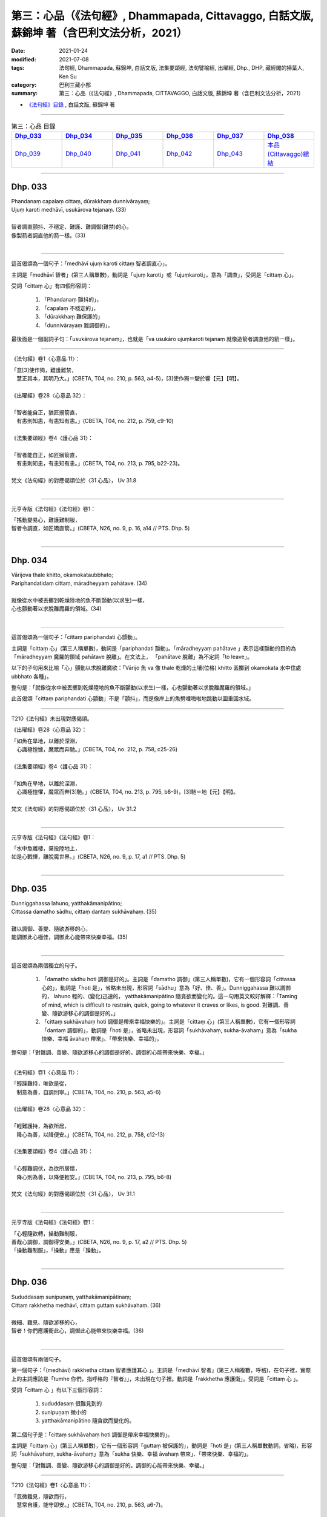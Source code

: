 ====================================================================================================
第三：心品（《法句經》, Dhammapada, Cittavaggo, 白話文版, 蘇錦坤 著（含巴利文法分析，2021）
====================================================================================================

:date: 2021-01-24
:modified: 2021-07-08
:tags: 法句經, Dhammapada, 蘇錦坤, 白話文版, 法集要頌經, 法句譬喻經, 出曜經, Dhp., DHP, 藏經閣的掃葉人, Ken Su
:category: 巴利三藏小部
:summary: 第三：心品（《法句經》, Dhammapada, CITTAVAGGO, 白話文版, 蘇錦坤 著（含巴利文法分析，2021）

- `《法句經》目錄 <{filename}dhp-Ken-Y-Su%zh.rst>`__ , 白話文版, 蘇錦坤 著

------

.. list-table:: 第三：心品 目錄
   :widths: 16 16 16 16 16 16 
   :header-rows: 1

   * - Dhp_033_
     - Dhp_034_
     - Dhp_035_
     - Dhp_036_
     - Dhp_037_
     - Dhp_038_

   * - Dhp_039_
     - Dhp_040_
     - Dhp_041_
     - Dhp_042_
     - Dhp_043_
     - `本品(Cittavaggo)總結`_

------

.. _Dhp_033:

Dhp. 033
~~~~~~~~~~~

| Phandanaṃ capalaṃ cittaṃ, dūrakkhaṃ dunnivārayaṃ;
| Ujuṃ karoti medhāvī, usukārova tejanaṃ. (33)
| 
| 智者調直顫抖、不穩定、難護、難調御(難禁)的心，
| 像製箭者調直他的箭一樣。(33)
| 

----------

這首偈頌為一個句子：「medhāvī ujuṃ karoti cittaṃ 智者調直心」。

主詞是「medhāvī 智者」(第三人稱單數)，動詞是「ujuṃ karoti」或「ujuṃkaroti」，意為「調直」，受詞是「cittaṃ 心」。

受詞「cittaṃ 心」有四個形容詞：

    1. 「Phandanaṃ 顫抖的」，

    2. 「capalaṃ 不穩定的」，

    3. 「dūrakkhaṃ 難保護的」

    4. 「dunnivārayaṃ 難調御的」。

最後面是一個副詞子句：「usukārova tejanaṃ」，也就是「va usukāro ujuṃkaroti tejanaṃ 就像造箭者調直他的箭一樣」。

---------

《法句經》卷1〈心意品 11〉：

| 「意[3]使作㺃，難護難禁，　
| 　慧正其本，其明乃大。」(CBETA, T04, no. 210, p. 563, a4-5)，[3]使作㺃＝駛於響【元】【明】。
|
| 《出曜經》卷28〈心意品 32〉：
| 
| 「智者能自正，猶匠搦箭直，
| 　有恚則知恚，有恚知有恚。」(CBETA, T04, no. 212, p. 759, c9-10)
|
| 《法集要頌經》卷4〈護心品 31〉：
| 
| 「智者能自正，如匠搦箭直，
| 　有恚則知恚，有恚知有恚。」(CBETA, T04, no. 213, p. 795, b22-23)。
|
| 梵文《法句經》的對應偈頌位於〈31 心品〉， Uv 31.8
| 

----------

元亨寺版《法句經》《法句經》卷1：

| 「搖動變易心，難護難制服，
| 智者令調直，如匠矯直箭。」(CBETA, N26, no. 9, p. 16, a14 // PTS. Dhp. 5)
| 

------

.. _Dhp_034:

Dhp. 034
~~~~~~~~~~~

| Vārijova thale khitto, okamokataubbhato;
| Pariphandatidaṃ cittaṃ, māradheyyaṃ pahātave. (34)
| 
| 就像從水中被丟擲到乾燥陸地的魚不斷顫動(以求生)一樣，
| 心也顫動著以求脫離魔羅的領域。(34)
| 

----------

這首偈頌為一個句子：「cittaṃ pariphandati 心顫動」。

主詞是「cittaṃ 心」(第三人稱單數)，動詞是「pariphandati 顫動」。「māradheyyaṃ pahātave 」表示這樣顫動的目的為「māradheyyaṃ 魔羅的領域 pahātave 脫離」。在文法上， 「pahātave 脫離」為不定詞「to leave」。

以下的子句用來比喻「心」顫動以求脫離魔欲：「Vārijo 魚 va 像 thale 乾燥的土壤(位格) khitto 丟擲到 okamokata 水中住處 ubbhato 各種」。

整句是：「就像從水中被丟擲到乾燥陸地的魚不斷顫動(以求生)一樣，心也顫動著以求脫離魔羅的領域。」

此首偈頌「cittaṃ pariphandati 心顫動」不是「顫抖」，而是像岸上的魚劈哩啪啦地跳動以圖重回水域。

---------

T210《法句經》未出現對應偈頌。

《出曜經》卷28〈心意品 32〉：

| 「如魚在旱地，以離於深淵，
| 　心識極惶懅，魔眾而奔馳。」(CBETA, T04, no. 212, p. 758, c25-26)
|
| 《法集要頌經》卷4〈護心品 31〉：
| 
| 「如魚在旱地，以離於深淵，
| 　心識極惶懼，魔眾而奔[3]馳。」(CBETA, T04, no. 213, p. 795, b8-9)，[3]馳＝地【元】【明】。
|
| 梵文《法句經》的對應偈頌位於〈31 心品〉， Uv 31.2
| 

----------

元亨寺版《法句經》《法句經》卷1：

| 「水中魚離棲，棄投陸地上，
| 如是心戰慄，離脫魔世界。」(CBETA, N26, no. 9, p. 17, a1 // PTS. Dhp. 5)
| 

------

.. _Dhp_035:

Dhp. 035
~~~~~~~~~~~

| Dunniggahassa lahuno, yatthakāmanipātino;
| Cittassa damatho sādhu, cittaṃ dantaṃ sukhāvahaṃ. (35)
| 
| 難以調御、善變、隨欲游移的心，
| 能調御此心極佳，調御此心能帶來快樂幸福。(35)
| 

----------

這首偈頌為兩個獨立的句子。

    1. 「damatho sādhu hoti 調御是好的」。主詞是「damatho 調御」(第三人稱單數)，它有一個形容詞「cittassa 心的」，動詞是「hoti 是」，省略未出現，形容詞「sādhu」意為「好、佳、善」。Dunniggahassa 難以調御的， lahuno 輕的、(變化)迅速的， yatthakāmanipātino 隨貪欲而變化的。這一句用英文較好解釋：「Taming of mind, which is difficult to restrain, quick, going to whatever it craves or likes, is good. 對難調、善變、隨欲游移心的調御是好的。」

    2. 「cittaṃ sukhāvahaṃ hoti 調御是帶來幸福快樂的」。主詞是「cittaṃ 心」(第三人稱單數)，它有一個形容詞「dantaṃ 調御的」，動詞是「hoti 是」，省略未出現，形容詞「sukhāvahaṃ, sukha-āvahaṃ」意為「sukha 快樂、幸福 āvahaṃ 帶來」、「帶來快樂、幸福的」。

整句是：「對難調、善變、隨欲游移心的調御是好的。調御的心能帶來快樂、幸福。」

---------

《法句經》卷1〈心意品 11〉：

| 「輕躁難持，唯欲是從，
| 　制意為善，自調則寧。」(CBETA, T04, no. 210, p. 563, a5-6)
|
| 《出曜經》卷28〈心意品 32〉：
| 
| 「輕難護持，為欲所居，　
| 　降心為善，以降便安。」(CBETA, T04, no. 212, p. 758, c12-13)
|
| 《法集要頌經》卷4〈護心品 31〉：
| 
| 「心輕難調伏，為欲所居懷，
| 　降心則為善，以降便輕安。」(CBETA, T04, no. 213, p. 795, b6-8)
|
| 梵文《法句經》的對應偈頌位於〈31 心品〉， Uv 31.1
| 

----------

元亨寺版《法句經》《法句經》卷1：

| 「心輕隨欲轉，操動難制服，
| 善哉心調御，調御得安樂。」(CBETA, N26, no. 9, p. 17, a2 // PTS. Dhp. 5)
| 「操動難制服」，「操動」應是「躁動」。
| 

------

.. _Dhp_036:

Dhp. 036
~~~~~~~~~~~

| Sududdasaṃ sunipuṇaṃ, yatthakāmanipātinaṃ;
| Cittaṃ rakkhetha medhāvī, cittaṃ guttaṃ sukhāvahaṃ. (36)
| 
| 微細、難見、隨欲游移的心，
| 智者！你們應護衛此心，調御此心能帶來快樂幸福。(36)
| 

----------

這首偈頌有兩個句子。

第一個句子：「(medhāvī) rakkhetha cittaṃ 智者應護其心 」。主詞是「medhāvī 智者」(第三人稱複數，呼格)，在句子裡，實際上的主詞應該是「tumhe 你們，指呼格的『智者』」，未出現在句子裡。動詞是「rakkhetha 應護衛」。受詞是「cittaṃ 心 」。

受詞「cittaṃ 心 」有以下三個形容詞：

    1. sududdasaṃ 很難見到的

    2. sunipuṇaṃ 微小的

    3. yatthakāmanipātino 隨貪欲而變化的。

第二個句子是：「cittaṃ sukhāvahaṃ hoti 調御是帶來幸福快樂的」。

主詞是「cittaṃ 心」(第三人稱單數)，它有一個形容詞「guttaṃ 被保護的」，動詞是「hoti 是」(第三人稱單數動詞，省略)，形容詞「sukhāvahaṃ, sukha-āvahaṃ」意為「sukha 快樂、幸福 āvahaṃ 帶來」、「帶來快樂、幸福的」。

整句是：「對難調、善變、隨欲游移心的調御是好的。調御的心能帶來快樂、幸福。」

---------

T210《法句經》卷1〈心意品 11〉：

| 「意微難見，隨欲而行，
| 　慧常自護，能守即安。」(CBETA, T04, no. 210, p. 563, a6-7)。
| 
| 《出曜經》和《法集要頌經》無對應偈頌。
|
| 梵文《法句經》(《優陀那品》)也無此對應偈頌。
| 

----------

元亨寺版《法句經》《法句經》卷1：

| 「心轉隨欲轉，微妙猛難見，
| 　智者當護心，護心得安樂。」(CBETA, N26, no. 9, p. 17, a3 // PTS. Dhp. 6)。
| 

第一句「心轉隨欲轉」，與巴利偈頌不符。

------

.. _Dhp_037:

Dhp. 037
~~~~~~~~~~~

| Dūraṅgamaṃ ekacaraṃ, asarīraṃ guhāsayaṃ;
| Ye cittaṃ saṃyamessanti, mokkhanti mārabandhanā. (37)
| 
| 心遠逝、獨行、無形體、住於洞窟，
| 將調御此心的人，他們能解脫魔羅的繫縛。(37)
| 

----------

這首偈頌有兩個句子。

第一個句子：「Ye cittaṃ saṃyamessanti 智者應護其心 」。主詞是「ye 那些人」(第三人稱複數)。動詞是「saṃyamessanti 將調御」(第三人稱複數，將來式)。受詞是「cittaṃ 心 」。

受詞「cittaṃ 心 」有以下四個形容詞：

    1. dūraṅgamaṃ 遠逝的

    2. ekacaraṃ 獨行的

    3. asarīraṃ 沒有形體的。

    4. guhāsayaṃ 住在洞窟的

關於「guhā 洞窟」，請參考《小部，經集》第四經《義品》第二章《洞窟經》：

https://www.academia.edu/37332742/2_%E7%BE%A9%E5%93%81_%E7%AC%AC%E4%BA%8C%E7%AB%A0_%E6%B4%9E%E7%AA%9F%E7%B6%93_10_ppt_20181006 (.ppt)

第二個句子是：「te mokkhanti mārabandhanā」。

主詞是「te 他們」(第三人稱複數)，動詞是「mokkhanti 解脫、脫離」(第三人稱複數現在式動詞)，受詞「mārabandhanā」意為「魔羅的束縛」。

---------

T210《法句經》卷1〈心意品 11〉：

| 「獨行遠逝，覆藏無形，　
| 　損意近道，魔繫乃解。」(CBETA, T04, no. 210, p. 563, a8-9)。
|
| 《出曜經》卷30〈梵志品 34〉：
| 
| 「遠逝獨遊，隱藏無形，　
| 　難降能降，是謂梵志。」(CBETA, T04, no. 212, p. 774, a24-25)
|
| 《法集要頌經》卷4〈梵志品 33〉：
| 
| 「遠逝獨遊行，隱藏無形影，
| 　難降能自調，是名為梵志。」(CBETA, T04, no. 213, p. 799, a26-27)
|
| 梵文《法句經》(《優陀那品》)的對應偈頌也位於〈31 心品〉(Uv 31.8)，因此，《出曜經》和《法集要頌經》的對應偈頌位於〈梵志品 33〉，值得注意。
| 

----------

元亨寺版《法句經》《法句經》卷1：

| 「遠行與獨動，無形隱胸窟，
| 若誰制彼心，脫出魔繫縛。」(CBETA, N26, no. 9, p. 17, a4 // PTS. Dhp. 6)
| 

第二句「無形隱胸窟」，「胸窟」移似「洞窟」之誤。

------

.. _Dhp_038:

Dhp. 038
~~~~~~~~~~~

| Anavaṭṭhitacittassa, saddhammaṃ avijānato;
| Pariplavapasādassa, paññā na paripūrati. (38)
| 
| 心無住息的人、不了解正法的人、信心不堅定的人，
| 他們無法成就圓滿的智慧。(38)
| 

----------

這首偈頌為一個句子：「paññā na paripūrati」。

主詞是「paññā 智慧」(第三人稱單數)。動詞是「na paripūrati 不會圓滿」(第三人稱單數，現在式)。

主詞「paññā 智慧」有以下三個形容詞：

    1. Anavaṭṭhitacittassa 心無住息者的、心不穩定者的

    2. saddhammaṃ avijānato 不瞭解正法者的

    3. pariplavapasādassa 信心不堅定者的

---------

T210《法句經》卷1〈心意品 11〉：

| 「心無住息，亦不知法，
| 　迷於世事，無有正智。」(CBETA, T04, no. 210, p. 563, a9-10)。
|
| 《出曜經》卷28〈心意品 32〉：
| 
| 「心無住息，亦不知法，
| 　迷於世事，無有正智。」(CBETA, T04, no. 212, p. 760, c28-29)
|
| 《法集要頌經》卷4〈護心品 31〉：
| 
| 「心不住止息，亦不知善法，
| 　迷於出世事，無有正知見。」(CBETA, T04, no. 213, p. 795, c11-13)
|
| 梵文《法句經》的對應偈頌位於〈31 心品〉， Uv 31.28
| 

----------

元亨寺版《法句經》《法句經》卷1：

| 「若心不安定，不辨於正法，
| 信念不堅者，智慧不成滿。」(CBETA, N26, no. 9, p. 17, a5 // PTS. Dhp. 6)
| 

------

.. _Dhp_039:

Dhp. 039
~~~~~~~~~~~

| Anavassutacittassa ananvāhatacetaso;
| Puññapāpapahīnassa natthi jāgarato bhayaṃ. (39)
| 
| 心無貪欲的人，心無困惑的人，已捨棄「罪與福」的人，
| 保持醒悟的人，這樣的人沒有怖畏恐懼。(39)
| 
| Udānavarga 28.6 Pāpa
| anavasrutacittasya
| tv anunnahanacetasaḥ /
| puṇyapāpaprahīṇasya
| nāsti durgatito bhayam //
| 

----------

這首偈頌為一個句子：「bhayaṃ natthi」。

主詞是「bhayaṃ 恐懼」(第三人稱單數)。動詞是「na atthi 不存在」(第三人稱單數，現在式)。

主詞「bhayaṃ 恐懼」有以下四個形容詞：

    1. Anavassutacittassa 心無貪欲者的

    2. ananvāhatacetaso 心無困惑者的

    3. Puññapāpapahīnassa 已捨棄「好」與「壞」者的

    4. jāgarato 保持警寤者的

---------

T210《法句經》卷1〈心意品 11〉：

| 「念無適止，不絕無邊，　
| 　福能遏惡，覺者為賢。」(CBETA, T04, no. 210, p. 563, a10-12)
|
| 《出曜經》卷28〈心意品 32〉：
| 
| 「念無適止，不絕無邊，　
| 　福能遏惡，覺者為賢。」(CBETA, T04, no. 212, p. 760, b13-14)
|
| 《出曜經》卷25〈惡行品 29〉：
| 
| 「人不損其心，亦不毀其意，
| 　以善永滅惡，不憂墮惡道。」(CBETA, T04, no. 212, p. 743, a2-3)
|
| 《法集要頌經》卷3〈罪障品 28〉：
| 
| 「人不損其心，亦不毀其意，
| 　以善永滅惡，不憂隨惡道。」(CBETA, T04, no. 213, p. 792, a27-29)
|
| 梵文《法句經》的對應偈頌位於〈28 惡品〉，Uv 28.6
| 

----------

在巴利偈頌下半頌的「Puññapāpapahīnassa」，近代漢譯均翻譯作類似「捨棄善惡」的字義。

了參法師：「超越善與惡」。

淨海法師：「超越善福、罪惡」。

廖文燦：「福及惡已被徹底捨棄者」。

黃寶生：「擺脫善和惡」。

元亨寺版《法句經》《法句經》：「超脫善與惡」。

Thera Narada: 'he who has discarded both good and evil'

KR Norman: 'who is freed from good anf evil'

Unkown author: 'who has abandoned the idea of "good" and "bad".'

帖主認為：「捨棄善與惡」是後期思想，不應出現在如《法句經》的初期文獻當中。

在這裡漢譯出現了耐人尋味的詮釋：「以善永滅惡」、「福能遏惡」。

----------

元亨寺版《法句經》《法句經》卷1：

| 「若得心無惱，亦無思慮惑，
| 超脫善與惡，覺者無恐怖。」(CBETA, N26, no. 9, p. 17, a6 // PTS. Dhp. 6)
| 

------

.. _Dhp_040:

Dhp. 040
~~~~~~~~~~~

| Kumbhūpamaṃ kāyamimaṃ viditvā,
| nagarūpamaṃ cittamidaṃ ṭhapetvā;
| Yodhetha māraṃ paññāvudhena,
| jitañca rakkhe anivesano siyā. (40)
| 
| 已知此身如陶甕，已建立心如(守)城，你們應以智慧與魔羅作戰，
| 你應善護戰勝(魔羅)的成果，你應成為毫無繫著。(40)
| 

----------

這首偈頌有三個句子：

    1. 「yodhetha māraṃ」。主詞是「tumhe 你們」(第二人稱複數)，省略未出現在偈頌當中。動詞是「yodhetha 應攻擊」(第二人稱複數，祈使式)，受詞為「māraṃ 魔羅」。有一副詞形容動詞：「paññāvudhena 以智慧為武器」。在「你們應以智慧為武器與魔羅作戰」之前，有兩個動名詞片語，一、「Kumbhūpamaṃ kāyamimaṃ viditvā 已知此身如陶甕」。

    2. 「nagarūpamaṃ cittamidaṃ ṭhapetvā 已建立心如(防)城」。第二個句子：「jitaṃ ca rakkhe」。主詞是「so 他」或「sā 她」(第三人稱單數)，省略未出現在偈頌當中。動詞是「rakkhe 應保護」(第三人稱單數，祈使式)，受詞為「jitaṃ 戰利品、勝戰所佔領的土地和財富」。

    3. 「anivesano siyā」。主詞是「so 他」或「sā 她」(第三人稱單數)，省略未出現在偈頌當中。動詞是「siyā 應成為」(第三人稱單數，祈使式)，主詞補語為「anivesano 無繫著」。

---------

T210《法句經》卷1〈心意品 11〉：

| 「藏六如龜，[10]防意如城，
| 　慧與魔戰，勝則無患。」(CBETA, T04, no. 210, p. 563, a18-19)，[10]Miccāpaṇihitaṃ cittaṃ.。[＊50-19]慧＝惠【聖】＊。
| 

此處「[10]Miccāpaṇihitaṃ cittaṃ.」為失誤，應作「nagarūpamaṃ cittamidaṃ」。「Micchāpaṇihitaṃ 向於邪惡的」位於巴利《法句經》42頌，而且《大正藏》此處引文還漏寫了 'h'。

《出曜經》卷28〈心意品 32〉：

| 「觀身如空瓶，安心如[2]立城，
| 　以叡與魔戰，守勝勿復失。」(CBETA, T04, no. 212, p. 762, a4-5)，[2]立＝丘【宋】＊【元】＊【明】＊。
|
| 《法集要頌經》卷4〈護心品 31〉：
| 
| 「觀身如空瓶，安心如丘城，
| 　以慧與魔戰，守勝勿復失。」(CBETA, T04, no. 213, p. 795, c25-27)。
|
| 梵文《法句經》的對應偈頌位於〈31 心品〉， Uv 31.35
| 

----

T210《法句經》第一句「藏六如龜」和梵、巴偈頌均不同。

----

元亨寺版《法句經》《法句經》卷1：

| 「知身如水甕，心安如城廓，
| 慧劍擊魔王，守視真懈怠。」(CBETA, N26, no. 9, p. 17, a7 // PTS. Dhp. 6)
| 

元亨寺版《法句經》譯文第四句「守視真懈怠」應作「守勝無懈怠」。

------

.. _Dhp_041:

Dhp. 041
~~~~~~~~~~~

| Aciraṃ vatayaṃ kāyo pathaviṃ adhisessati;
| Chuddho apetaviññāṇo, niratthaṃva kaliṅgaraṃ. (41)
| 
| 啊！這個身體不久將躺在地上，
| 被棄置於地、沒有意識，像一塊無用的木頭。(41)
| 

----------

這首偈頌為一個句子：「kāyo pathaviṃ adhisessati」。主詞是「kāyo 身體」(第三人稱單數)，有一個形容詞「ayaṃ 這個」出現在「vatayaṃ」當中，也就是說「vatayaṃ」必須分成「vata 天啊！啊！」和「ayaṃ 這個」兩字。動詞是「adhisessati 將躺下」(第三人稱單數，將來式)，它有一個副詞「aciraṃ 不久」形容這個動詞，受詞為「pathaviṃ 地、土地」。這一句為「Aciraṃ vata ayaṃ kāyo pathaviṃ adhisessati 啊！這個身體不久將躺在地上」。

偈頌第二行是一個副詞子句，「va 像」。主詞是「kaliṅgaraṃ 木頭、木塊」(第三人稱單數)，動詞是「adhisessati 將躺下」(第三人稱單數，將來式)，受詞為「pathaviṃ 地、土地」，沿用上一行，而未出現在此一子句當中。主詞「kaliṅgaraṃ 木頭、木塊」有一個形容詞「niratthaṃ 沒價值的、無用的」。第二行的前面兩個字是第一行主詞「kāyo 身體」的形容詞：「Chuddho 棄置的、拋棄的」、「apetaviññāṇo 沒有意識的」。

---------

T210《法句經》卷1〈心意品 11〉：

| 「有身不久，皆當歸土，　
| 　形壞神去，寄住何貪？」(CBETA, T04, no. 210, p. 563, a14-15)
|
| 《出曜經》卷3〈無常品 1〉：
| 
| 「是身不久，還歸於地，　
| 　神識已離，骨幹獨存。」(CBETA, T04, no. 212, p. 622, c13-14)。
|
| 《法集要頌經》卷1〈有為品 1〉：
| 
| 「四大聚集身，無常詎久留，
| 　地種散壞時，神識空何用？」(CBETA, T04, no. 213, p. 777, c18-20)
|
| 梵文《法句經》的對應偈頌位於〈1 無常品〉， Uv 1.35
| 

----

此一巴利偈頌在梵文《法句經》的對應偈頌位於〈1 無常品〉

"Udānavarga 1.35 Anitya"，難怪《出曜經》與《法集要頌經》的對應經典會出現在〈無常品 1〉。巴利偈頌的用字「Chuddho 棄置的、拋棄的」，梵文《法句經》在相對位置的用字是「śunyo 空的」，這可能是《法集要頌經》的翻譯出現「空」字的原因。不過，整體來說，《法集要頌經》此一偈頌的翻譯與巴利、梵文偈頌的本意都有不少差異。

| aciraṁ bata kāyo 'yaṁ
| pṛthivīm adhiśeṣyate |
| śunyo vyapetavijñāno
| nirastaṁ vā kaḍaṅgaram //
| 

----

元亨寺版《法句經》《法句經》卷1：

| 「此身實不久，當置於地上，
| 被棄無意識，無用如木片。」(CBETA, N26, no. 9, p. 17, a8 // PTS. Dhp. 6)
| 

------

.. _Dhp_042:

Dhp. 042
~~~~~~~~~~~

| Diso disaṃ yaṃ taṃ kayirā, verī vā pana verinaṃ;
| Micchāpaṇihitaṃ cittaṃ pāpiyo naṃ tato kare. (42)
| 
| 仇敵對仇敵、冤家對冤家所作的事，
| 向於邪惡的心對他所做的(傷害)比那更嚴重。(42)
| 

----------

這首偈頌為一個句子：「cittaṃ naṃ kare 心能做他(心能對他做一些事)」。

主詞是「cittaṃ 心」(第三人稱單數)，它有一個形容詞「Micchāpaṇihitaṃa 向於邪惡的心」，動詞是「kare 能做」，(第三人稱單數，祈使態動詞)，受詞是「naṃ 他」。有兩個副詞形容動詞「kare 能做」：

「pāpiyo 更糟地，更惡劣地」。

「tato 比那」，那是指本偈頌第一行所描述的事。

整句是：「向於邪惡的心對他所做的事比那更糟。」

所比較的事為：

Diso disaṃ kayirā (Diso 仇敵(主詞，第三人稱單數) disaṃ 仇敵(受詞，第三人稱單數) kayirā 做(動詞，第三人稱單數，現在式))。

verī vā verinaṃ (verī 冤家(主詞，第三人稱單數) verinaṃ 冤家(受詞，第三人稱單數) kayirā 做(動詞，第三人稱單數，現在式)，兩個 kayirā 只出現一次)。vā 或 pana 確實。

---------

這首偈頌在梵文《法句經》的對應偈頌為 Uv 31.9。

〈Udānavarga 31.9 Citta〉

| na dveṣī dveṣiṇaḥ kuryād
| vairī vā vairiṇo hitam /
| mithyāpraṇihitaṁ cittaṁ
| yat kuryād ātmanātmanaḥ //
| 

非常獨特地，此首偈頌在《法句經》、《出曜經》和《法集要頌經》都未出現對應偈頌。

----------

元亨寺版《法句經》《法句經》卷1：

| 「仇敵對仇敵，怨家對怨家，
| 若心住邪行，惡業更增大。」(CBETA, N26, no. 9, p. 17, a9 // PTS. Dhp. 6)
| 

------

.. _Dhp_043:

Dhp. 043
~~~~~~~~~~~

| Na taṃ mātā pitā kayirā, aññe vāpi ca ñātakā;
| Sammāpaṇihitaṃ cittaṃ seyyaso naṃ tato kare. (43)
| 
| 導向正(法)的心所能替他作的(事)更為佳善，
| 不是父母或其他親戚能替他作的事所能相比。(43)
| 

----------

這首偈頌為一個句子：「cittaṃ naṃ kare 心能做那事」。

主詞是「cittaṃ 心」(第三人稱單數)，它有一個形容詞「Sammāpaṇihitaṃ 向於正(法)的」，動詞是「kare 能做」，(第三人稱單數，祈使態動詞)，受詞是「naṃ 那(事)」。有兩個副詞形容動詞「kare 能做」：

    1. 「seyyaso 更好地，比較好地」。

    2. 「tato 比那」，那是指本偈頌第一行所描述的事。

整句是：「向於正(行)的心對他所做的(事)比那更佳善。」

所比較的事為：

mātā 母親 pitā 父親 ca 和 aññe ñātakā 其他親戚。kayirā 能做(的事) 動詞，第三人稱單數，祈使態。

「vāpi」為「vā pi 確實」，「ca 和」，一般將這樣的字(「vā 確實」為「vā 確實」，「ca 和」)當作用來符合「metre 詩韻」的襯字，不予翻譯。

--------

這首偈頌在梵文《法句經》的對應偈頌為 Uv 31.10。

〈Udānavarga 31.10 Citta〉

| na taṁ mātā pitā vāpi
| kuryāj jñātis tathāparaḥ /
| samyakpraṇihitaṁ cittaṁ
| yat kuryād dhitam ātmanaḥ //
| 
| 《法句經》卷1〈心意品 11〉：
| 
| 「是意自造，非父母為，
| 　可勉向正，為福勿回。」(CBETA, T04, no. 210, p. 563, a17-18)
|
| 《出曜經》卷28〈心意品 32〉：
| 
| 「是意自造，非父母為，　
| 　除邪就定，為福勿迴。」(CBETA, T04, no. 212, p. 759, c19-20)
|
| 《法集要頌經》卷4〈護心品 31〉：
| 
| 「是意皆自造，非干父母為，
| 　除邪就正定，為福勿迴復。」(CBETA, T04, no. 213, p. 795, b24-25)。
| 

----------

元亨寺版《法句經》《法句經》卷1：

| 42 頌
| 
| 仇敵對仇敵，怨家對怨家，
| 若心住邪行，惡業更增大。
| 
| 43 頌
| 
| 〔善〕非父母作，亦非親屬作，
| 若心住正道，善惡更增大。」(CBETA, N26, no. 9, p. 17, a9-10 // PTS. Dhp. 6)
| 
| 帖主譯文：
| 
| 仇敵對仇敵、冤家對冤家所作的事， 向於邪惡的心對自己所造的禍害比這還嚴重。(42)
| 
| 導向正(法)的心所能替他作的(事)更為佳善，不是父母或其他親戚能替他作的事所能相比 。(43)
| 
| 巴利偈頌(43)為：
| 
| Na taṃ mātā pitā kayirā, aññe vāpi ca ñātakā;
| Sammāpaṇihitaṃ cittaṃ, seyyaso naṃ tato kare.
| 

43 頌第四句「善惡更增大」，似應改作「善業更增大」。

實際上，巴利偈頌並未出現「惡業」或「善業」的用字， 例如，43 頌整首偈頌只是：

| 「向於正(行)的心對他所做的(幫助)，
| 不是父母或其他親戚所能(替他)做的(幫助)所能比。」
| 
| 三國支謙譯《法句經》卷1〈心意品 11〉：
| 
| 「是意自造，非父母為，
| 可勉向正，為福勿回。」(CBETA, T04, no. 210, p. 563, a17-18)
| 

------

.. _Cittavaggo_conclution:

本品(Cittavaggo)總結
~~~~~~~~~~~~~~~~~~~~~~

巴利《法句經》第三品為〈Citta vaggo 心品〉，下列各語言版本都有〈心品〉：

    1. 巴利《法句經》，第三品

    2. 犍陀羅語《法句經》，第八品

    3. 波特那《法句經》，第19品

    4. 梵文《法句經》(《優陀那品》)，第31品

漢譯《法句經》的相關品名如下：

    1. T210《法句經》，〈心意品 11〉，12首偈頌。

    2. 《法句譬喻經》，〈心意品 11〉，4首偈頌。

    3. 《出曜經》，〈心意品 32〉，46首偈頌。

    4. 《法集要頌經》，〈護心品 31〉，45首偈頌。

帖主認為，可以粗略地以所在的品次及偈頌內容來判定漢譯偈頌是出自巴利文本或是梵語文本。當然，這樣的判定仍需更細緻的偈頌比較。

在此以T210《法句經》的〈心意品 11〉的前面九首偈頌為例(括弧中的數目字代表巴利《法句經》的對應偈頌)：

    1. 意使作㺃，難護難禁，慧正其本，其明乃大。(33)

    2. 輕躁難持，唯欲是從，制意為善，自調則寧。(35)

    3. 意微難見，隨欲而行，慧常自護，能守即安。(36)

    4. 獨行遠逝，覆藏無形，損意近道，魔繫乃解。(37)

    5. 心無住息，亦不知法，迷於世事，無有正智。(38)

    6. 念無適止，不絕無邊，福能遏惡，覺者為賢。(39)

    7. 佛說心法，雖微非真，當覺逸意，莫隨放心。(--)

    8. 見法最安，所願得成，慧護微意，斷苦因綠。(--)

    9. 有身不久，皆當歸土，形壞神去，寄住何貪？(41)

-------

本群組在「巴利《法句經》」的目錄下，介紹了第三品〈心品〉33-43頌，接著要從下列三個角度來審查這些文獻：

    1. 漢譯《法句經》(T210)的第11品〈心意品〉是否翻譯自巴利《法句經》的第三品〈心品〉？

    2. 從巴利《法句經》的視角閱讀漢譯《法句經》(T210)。

    3. 從漢譯《法句經》(T210)的視角閱讀巴利《法句經》。

----------

1) 漢譯《法句經》(T210)的第11品〈心意品〉是否翻譯自巴利《法句經》的第三品〈心品〉？

答案顯然還是：「不是」。

巴利第三品〈心品〉有 11頌，T210《法句經》的第11品〈心意品〉有12頌，數目差距似乎不大。但是仍然有下文提到的問題待解答。

2) 從巴利《法句經》的視角閱讀漢譯《法句經》(T210)：

巴利《法句經》有兩首偈頌在《法句經》(T210)找不到對應偈頌：34. 42 兩首偈頌。不過，漢譯可能是缺譯 ；較難解釋的是，42, 43是一對偈頌，漢譯雖翻譯了第 43 首，卻未能翻譯出第42首偈頌。

3) 從漢譯《法句經》(T210)的視角閱讀巴利《法句經》：

漢譯《法句經》(T210)的〈心意品 11〉12首偈頌當中，第7, 8, 10首偈頌在巴利《法句經》第三品未出現對應偈頌；而且漢譯的第12首偈頌第一句為「藏六如龜」，與巴利對應偈頌的第一句也頗有差距。

從前三品來看，漢譯《法句經》翻譯出巴利《法句經》所無的偈頌。

我們繼續閱讀，來看看兩者的關係吧！

（原貼：書房夜話 379：巴利《法句經》與漢譯《法句經》，第三品〈心品〉） 

~~~~~~~~~~~~~~~~

- `《法句經》目錄 <{filename}dhp-Ken-Y-Su%zh.rst>`__ , 白話文版, 蘇錦坤 著

- `法句經 首頁 <{filename}../dhp%zh.rst>`__

- `Tipiṭaka 南傳大藏經; 巴利大藏經 <{filename}/articles/tipitaka/tipitaka%zh.rst>`__

..
  07-08 rev. the whole chapter, proofread by the author-- Ken Su
  ?? the end of Dhp. 43-- 請參考： https://www.facebook.com/groups/491306231038114/permalink/1736584203176971
  01-28 finish editing; 01-29 post
  2021-01-24 create rst (under construction!)